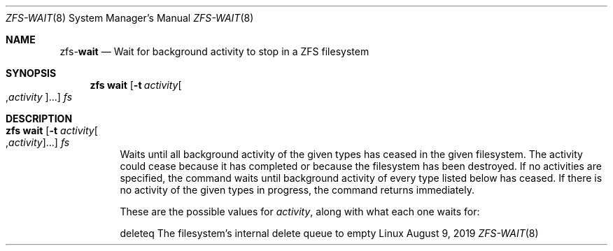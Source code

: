 .\"
.\" CDDL HEADER START
.\"
.\" The contents of this file are subject to the terms of the
.\" Common Development and Distribution License (the "License").
.\" You may not use this file except in compliance with the License.
.\"
.\" You can obtain a copy of the license at usr/src/OPENSOLARIS.LICENSE
.\" or http://www.opensolaris.org/os/licensing.
.\" See the License for the specific language governing permissions
.\" and limitations under the License.
.\"
.\" When distributing Covered Code, include this CDDL HEADER in each
.\" file and include the License file at usr/src/OPENSOLARIS.LICENSE.
.\" If applicable, add the following below this CDDL HEADER, with the
.\" fields enclosed by brackets "[]" replaced with your own identifying
.\" information: Portions Copyright [yyyy] [name of copyright owner]
.\"
.\" CDDL HEADER END
.\"
.\"
.\" Copyright (c) 2007, Sun Microsystems, Inc. All Rights Reserved.
.\" Copyright (c) 2012, 2018 by Delphix. All rights reserved.
.\" Copyright (c) 2012 Cyril Plisko. All Rights Reserved.
.\" Copyright (c) 2017 Datto Inc.
.\" Copyright (c) 2018 George Melikov. All Rights Reserved.
.\" Copyright 2017 Nexenta Systems, Inc.
.\" Copyright (c) 2017 Open-E, Inc. All Rights Reserved.
.\"
.Dd August 9, 2019
.Dt ZFS-WAIT 8
.Os Linux
.Sh NAME
.Nm zfs Ns Pf - Cm wait
.Nd Wait for background activity to stop in a ZFS filesystem
.Sh SYNOPSIS
.Nm
.Cm wait
.Op Fl t Ar activity Ns Oo , Ns Ar activity Ns Oc Ns ...
.Ar fs
.Sh DESCRIPTION
.Bl -tag -width Ds
.It Xo
.Nm
.Cm wait
.Op Fl t Ar activity Ns Oo , Ns Ar activity Ns Oc Ns ...
.Ar fs
.Xc
Waits until all background activity of the given types has ceased in the given
filesystem.
The activity could cease because it has completed or because the filesystem has
been destroyed.
If no activities are specified, the command waits until background activity of
every type listed below has ceased.
If there is no activity of the given types in progress, the command returns
immediately.
.Pp
These are the possible values for
.Ar activity ,
along with what each one waits for:
.Bd -literal
        deleteq       The filesystem's internal delete queue to empty
.Ed
